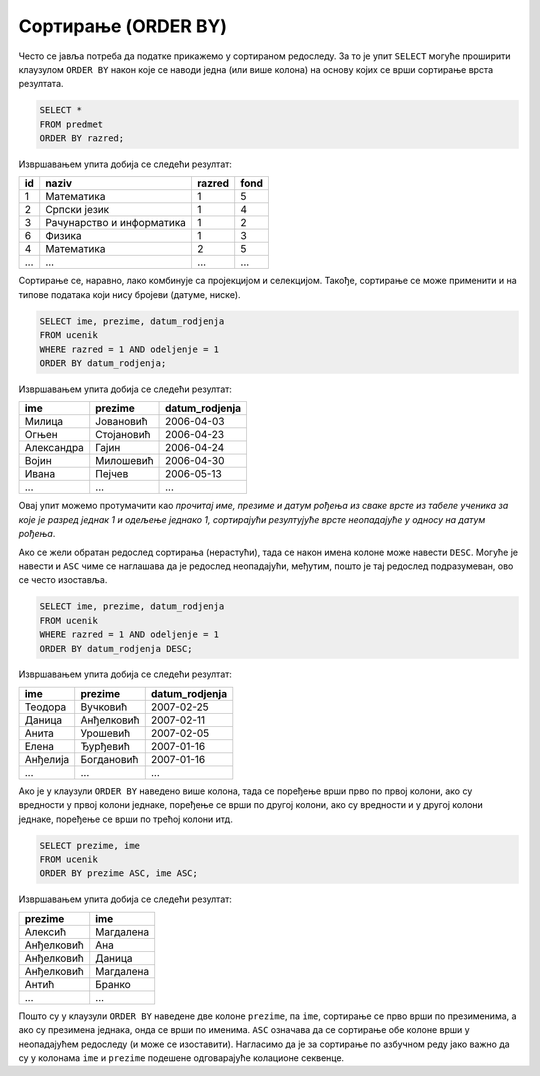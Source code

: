.. -*- mode: rst -*-

Сортирање (ORDER BY)
--------------------

Често се јавља потреба да податке прикажемо у сортираном редоследу. За
то је упит ``SELECT`` могуће проширити клаузулом ``ORDER BY`` након
које се наводи једна (или више колона) на основу којих се врши
сортирање врста резултата.


.. questionnote::

   Приказати списак свих предмета, уређен по разреду у ком се предају.

.. code-block:: sql

   SELECT *
   FROM predmet
   ORDER BY razred;

Извршавањем упита добија се следећи резултат:

.. csv-table::
   :header:  "id", "naziv", "razred", "fond"

   1, Математика, 1, 5
   2, Српски језик, 1, 4
   3, Рачунарство и информатика, 1, 2
   6, Физика, 1, 3
   4, Математика, 2, 5
   ..., ..., ..., ...

Сортирање се, наравно, лако комбинује са пројекцијом и
селекцијом. Такође, сортирање се може применити и на типове података
који нису бројеви (датуме, ниске).
   
.. questionnote::

   Приказати имена, презимена и датуме рођења свих ученика одељења
   првог један, уређене неопадајуће по датуму рођења (од најстаријих
   до најмлађих ђака).

   
.. code-block:: sql

   SELECT ime, prezime, datum_rodjenja
   FROM ucenik
   WHERE razred = 1 AND odeljenje = 1
   ORDER BY datum_rodjenja;

Извршавањем упита добија се следећи резултат:

.. csv-table::
   :header:  "ime", "prezime", "datum_rodjenja"

   Милица, Јовановић, 2006-04-03
   Огњен, Стојановић, 2006-04-23
   Александра, Гајин, 2006-04-24
   Војин, Милошевић, 2006-04-30
   Ивана, Пејчев, 2006-05-13
   ..., ..., ...

Овај упит можемо протумачити као *прочитај име, презиме и датум рођења
из сваке врсте из табеле ученика за које је разред једнак 1 и одељење
једнако 1, сортирајући резултујуће врсте неопадајуће у односу на датум
рођења*.
   
Ако се жели обратан редослед сортирања (нерастући), тада се након
имена колоне може навести ``DESC``. Могуће је навести и ``ASC`` чиме
се наглашава да је редослед неопадајући, међутим, пошто је тај
редослед подразумеван, ово се често изоставља.

.. questionnote::

   Приказати имена, презимена и датуме рођења свих ученика одељења
   првог један, уређене нерастући по датуму рођења (од најмлађих
   до најстаријих ђака).

   
.. code-block:: sql

   SELECT ime, prezime, datum_rodjenja
   FROM ucenik
   WHERE razred = 1 AND odeljenje = 1
   ORDER BY datum_rodjenja DESC;

Извршавањем упита добија се следећи резултат:

.. csv-table::
   :header:  "ime", "prezime", "datum_rodjenja"

   Теодора, Вучковић, 2007-02-25
   Даница, Анђелковић, 2007-02-11
   Анита, Урошевић, 2007-02-05
   Елена, Ђурђевић, 2007-01-16
   Анђелија, Богдановић, 2007-01-16
   ..., ..., ...

   
Ако је у клаузули ``ORDER BY`` наведено више колона, тада се поређење
врши прво по првој колони, ако су вредности у првој колони једнаке,
поређење се врши по другој колони, ако су вредности и у другој колони
једнаке, поређење се врши по трећој колони итд.

.. questionnote::

   Приказати све податке о ученицима у азбучном редоследу презимена и имена.

.. code-block:: sql
   
   SELECT prezime, ime
   FROM ucenik
   ORDER BY prezime ASC, ime ASC;

Извршавањем упита добија се следећи резултат:

.. csv-table::
   :header:  "prezime", "ime"

   Алексић, Магдалена
   Анђелковић, Ана
   Анђелковић, Даница
   Анђелковић, Магдалена
   Антић, Бранко
   ..., ...

Пошто су у клаузули ``ORDER BY`` наведене две колоне ``prezime``, па
``ime``, сортирање се прво врши по презименима, а ако су презимена
једнака, онда се врши по именима. ``ASC`` означава да се сортирање обе
колоне врши у неопадајућем редоследу (и може се изоставити).
Нагласимо да је за сортирање по азбучном реду јако важно да су у
колонама ``ime`` и ``prezime`` подешене одговарајуће колационе
секвенце.
